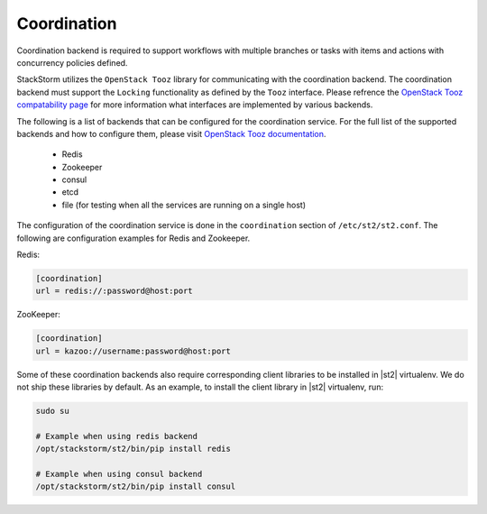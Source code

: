 Coordination
============

Coordination backend is required to support workflows with multiple branches or tasks with items and
actions with concurrency policies defined.

StackStorm utilizes the ``OpenStack Tooz`` library for communicating with the coordination backend.
The coordination backend must support the ``Locking`` functionality as defined by the ``Tooz`` 
interface. Please refrence the `OpenStack Tooz compatability page <https://docs.openstack.org/tooz/latest/user/compatibility.html>`_
for more information what interfaces are implemented by various backends.

The following is a list of backends that can be configured for the coordination service. For the
full list of the supported backends and how to configure them, please visit
`OpenStack Tooz documentation <https://docs.openstack.org/tooz/latest/>`_.
 
 * Redis
 * Zookeeper
 * consul
 * etcd
 * file (for testing when all the services are running on a single host)

The configuration of the coordination service is done in the ``coordination`` section
of ``/etc/st2/st2.conf``. The following are configuration examples for Redis and Zookeeper.

Redis:

.. code-block:: ini

    [coordination]
    url = redis://:password@host:port

ZooKeeper:

.. code-block:: ini

    [coordination]
    url = kazoo://username:password@host:port

Some of these coordination backends also require corresponding client libraries to be installed
in |st2| virtualenv. We do not ship these libraries by default. As an example, to install the client
library in |st2| virtualenv, run:

.. sourcecode:: bash

    sudo su

    # Example when using redis backend
    /opt/stackstorm/st2/bin/pip install redis

    # Example when using consul backend
    /opt/stackstorm/st2/bin/pip install consul
